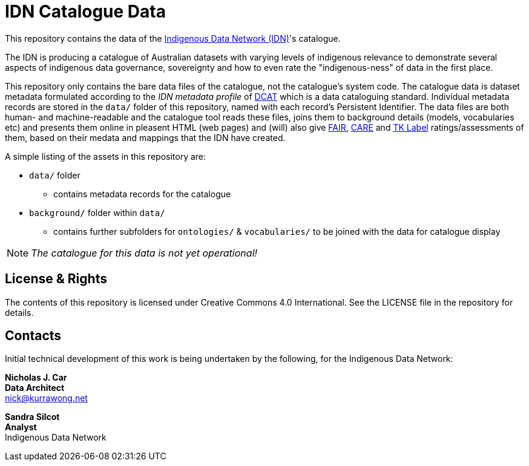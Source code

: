 = IDN Catalogue Data

This repository contains the data of the https://mspgh.unimelb.edu.au/centres-institutes/centre-for-health-equity/research-group/indigenous-data-network[Indigenous Data Network (IDN)]'s catalogue.

The IDN is producing a catalogue of Australian datasets with varying levels of indigenous relevance to demonstrate several aspects of indigenous data governance, sovereignty and how to even rate the "indigenous-ness" of data in the first place.

This repository only contains the bare data files of the catalogue, not the catalogue's system code. The catalogue data is dataset metadata formulated according to the _IDN metadata profile_ of https://www.w3.org/TR/vocab-dcat/[DCAT] which is a data cataloguing standard. Individual metadata records are stored in the `data/` folder of this repository, named with each record's Persistent Identifier. The data files are both human- and machine-readable and the catalogue tool reads these files, joins them to background details (models, vocabularies etc) and presents them online in pleasent HTML (web pages) and (will) also give https://force11.org/info/the-fair-data-principles/[FAIR], https://www.gida-global.org/care[CARE] and https://localcontexts.org/labels/traditional-knowledge-labels/[TK Label] ratings/assessments of them, based on their medata and mappings that the IDN have created.

A simple listing of the assets in this repository are:

* `data/` folder
** contains metadata records for the catalogue
* `background/` folder within `data/`
** contains further subfolders for `ontologies/` & `vocabularies/` to be joined with the data for catalogue display

NOTE: _The catalogue for this data is not yet operational!_


== License & Rights

The contents of this repository is licensed under Creative Commons 4.0 International. See the LICENSE file in the repository for details.


== Contacts

Initial technical development of this work is being undertaken by the following, for the Indigenous Data Network:

**Nicholas J. Car** +
*Data Architect* +
nick@kurrawong.net  

**Sandra Silcot** +
*Analyst* +
Indigenous Data Network +

